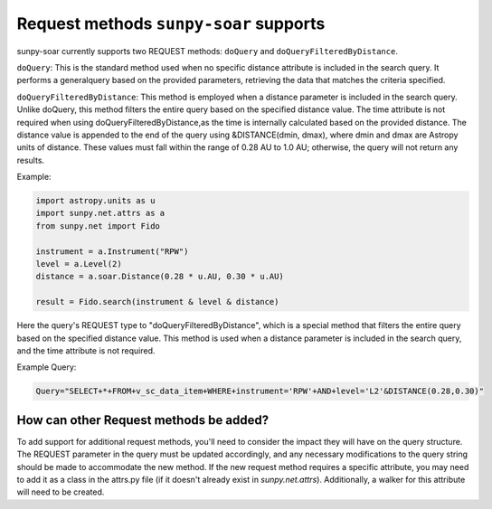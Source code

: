 .. _sunpy-soar-dev-guide-query:

***************************************
Request methods ``sunpy-soar`` supports
***************************************

sunpy-soar currently supports two REQUEST methods: ``doQuery`` and ``doQueryFilteredByDistance``.

``doQuery``: This is the standard method used when no specific distance attribute is included in the search query.
It performs a generalquery based on the provided parameters, retrieving the data that matches the criteria specified.

``doQueryFilteredByDistance``: This method is employed when a distance parameter is included in the search query.
Unlike doQuery, this method filters the entire query based on the specified distance value.
The time attribute is not required when using doQueryFilteredByDistance,as the time is internally
calculated based on the provided distance. The distance value is appended to the end of the query using &DISTANCE(dmin, dmax),
where dmin and dmax are Astropy units of distance. These values must fall within the range of 0.28 AU to 1.0 AU;
otherwise, the query will not return any results.

Example:

.. code-block:: python

    import astropy.units as u
    import sunpy.net.attrs as a
    from sunpy.net import Fido

    instrument = a.Instrument("RPW")
    level = a.Level(2)
    distance = a.soar.Distance(0.28 * u.AU, 0.30 * u.AU)

    result = Fido.search(instrument & level & distance)

Here the query's REQUEST type to "doQueryFilteredByDistance", which is a special method that filters the entire query
based on the specified distance value. This method is used when a distance parameter is included in the search query,
and the time attribute is not required.

Example Query:

.. code-block:: python

    Query="SELECT+*+FROM+v_sc_data_item+WHERE+instrument='RPW'+AND+level='L2'&DISTANCE(0.28,0.30)"

How can other Request methods be added?
=======================================

To add support for additional request methods, you'll need to consider the impact they will have on the query structure.
The REQUEST parameter in the query must be updated accordingly, and any necessary modifications to the query string should be
made to accommodate the new method. If the new request method requires a specific attribute, you may need to add it as a class
in the attrs.py file (if it doesn't already exist in `sunpy.net.attrs`). Additionally, a walker for this attribute
will need to be created.
